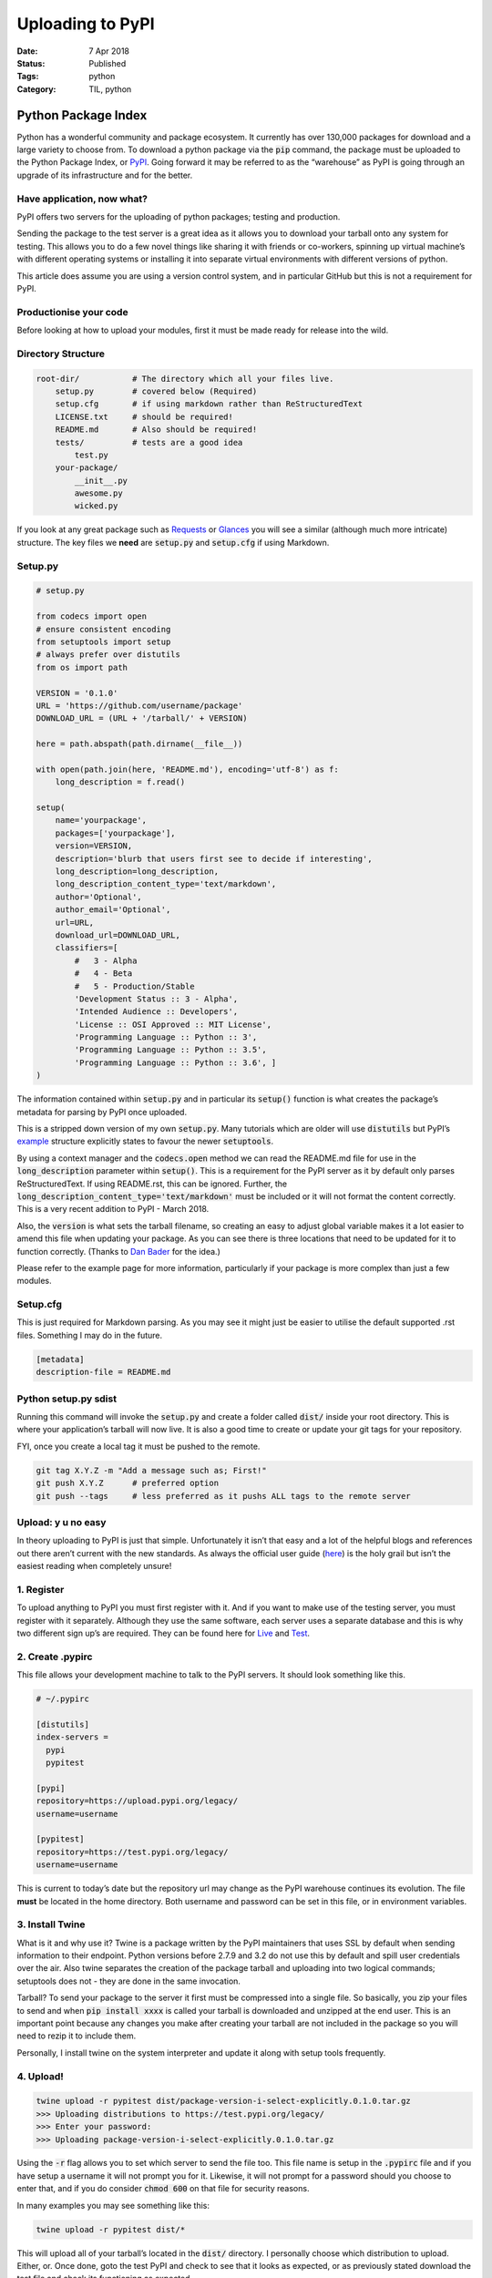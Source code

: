 Uploading to PyPI 
#################

:Date: 7 Apr 2018 
:Status: Published 
:Tags: python
:Category: TIL, python

Python Package Index
====================

Python has a wonderful community and package ecosystem. It currently has
over 130,000 packages for download and a large variety to choose from.
To download a python package via the :code:`pip` command, the package must
be uploaded to the Python Package Index, or
`PyPI <https://pypi.org/>`__. Going forward it may be referred to as the
“warehouse” as PyPI is going through an upgrade of its infrastructure
and for the better.

Have application, now what?
---------------------------

PyPI offers two servers for the uploading of python packages; testing
and production.

Sending the package to the test server is a great idea as it allows you
to download your tarball onto any system for testing. This allows you to
do a few novel things like sharing it with friends or co-workers,
spinning up virtual machine’s with different operating systems or
installing it into separate virtual environments with different versions
of python.

This article does assume you are using a version control system, and in
particular GitHub but this is not a requirement for PyPI.

Productionise your code
-----------------------

Before looking at how to upload your modules, first it must be made
ready for release into the wild.

Directory Structure
-------------------

.. code:: sh

    root-dir/           # The directory which all your files live.
        setup.py        # covered below (Required)
        setup.cfg       # if using markdown rather than ReStructuredText
        LICENSE.txt     # should be required!
        README.md       # Also should be required!
        tests/          # tests are a good idea
            test.py
        your-package/
            __init__.py
            awesome.py
            wicked.py

If you look at any great package such as
`Requests <https://github.com/requests/requests>`__ or
`Glances <https://github.com/nicolargo/glances>`__ you will see a
similar (although much more intricate) structure. The key files we
**need** are :code:`setup.py` and :code:`setup.cfg` if using Markdown.

Setup.py
--------

.. code:: python

    # setup.py

    from codecs import open
    # ensure consistent encoding
    from setuptools import setup
    # always prefer over distutils
    from os import path

    VERSION = '0.1.0'
    URL = 'https://github.com/username/package'
    DOWNLOAD_URL = (URL + '/tarball/' + VERSION)

    here = path.abspath(path.dirname(__file__))

    with open(path.join(here, 'README.md'), encoding='utf-8') as f:
        long_description = f.read()

    setup(
        name='yourpackage',
        packages=['yourpackage'],
        version=VERSION,
        description='blurb that users first see to decide if interesting',
        long_description=long_description,
        long_description_content_type='text/markdown',
        author='Optional',
        author_email='Optional',
        url=URL,
        download_url=DOWNLOAD_URL,
        classifiers=[
            #   3 - Alpha
            #   4 - Beta
            #   5 - Production/Stable
            'Development Status :: 3 - Alpha',
            'Intended Audience :: Developers',
            'License :: OSI Approved :: MIT License',
            'Programming Language :: Python :: 3',
            'Programming Language :: Python :: 3.5',
            'Programming Language :: Python :: 3.6', ]
    )

The information contained within :code:`setup.py` and in particular its
:code:`setup()` function is what creates the package’s metadata for parsing
by PyPI once uploaded.

This is a stripped down version of my own :code:`setup.py`. Many tutorials
which are older will use :code:`distutils` but PyPI’s
`example <https://github.com/pypa/sampleproject>`__ structure explicitly
states to favour the newer :code:`setuptools`.

By using a context manager and the :code:`codecs.open` method we can read
the README.md file for use in the :code:`long_description` parameter within
:code:`setup()`. This is a requirement for the PyPI server as it by default
only parses ReStructuredText. If using README.rst, this can be ignored.
Further, the :code:`long_description_content_type='text/markdown'` must be
included or it will not format the content correctly. This is a very
recent addition to PyPI - March 2018.

Also, the :code:`version` is what sets the tarball filename, so creating an
easy to adjust global variable makes it a lot easier to amend this file
when updating your package. As you can see there is three locations that
need to be updated for it to function correctly. (Thanks to `Dan
Bader <https://dbader.org/>`__ for the idea.)

Please refer to the example page for more information, particularly if
your package is more complex than just a few modules.

Setup.cfg
---------

This is just required for Markdown parsing. As you may see it might just
be easier to utilise the default supported .rst files. Something I may
do in the future.

.. code:: sh

    [metadata]
    description-file = README.md

Python setup.py sdist
---------------------

Running this command will invoke the :code:`setup.py` and create a folder
called :code:`dist/` inside your root directory. This is where your
application’s tarball will now live. It is also a good time to create or
update your git tags for your repository.

FYI, once you create a local tag it must be pushed to the remote.

.. code:: sh

    git tag X.Y.Z -m "Add a message such as; First!"
    git push X.Y.Z      # preferred option
    git push --tags     # less preferred as it pushs ALL tags to the remote server

Upload: y u no easy
-------------------

In theory uploading to PyPI is just that simple. Unfortunately it isn’t
that easy and a lot of the helpful blogs and references out there aren’t
current with the new standards. As always the official user guide
(`here <https://packaging.python.org/tutorials/distributing-packages/#uploading-your-project-to-pypi>`__)
is the holy grail but isn’t the easiest reading when completely unsure!

1. Register
-----------

To upload anything to PyPI you must first register with it. And if you
want to make use of the testing server, you must register with it
separately. Although they use the same software, each server uses a
separate database and this is why two different sign up’s are required.
They can be found here for `Live <https://pypi.org/account/register/>`__
and `Test <https://test.pypi.org/account/register/>`__.

2. Create .pypirc
-----------------

This file allows your development machine to talk to the PyPI servers.
It should look something like this.

.. code:: sh

    # ~/.pypirc

    [distutils]
    index-servers = 
      pypi
      pypitest

    [pypi]
    repository=https://upload.pypi.org/legacy/
    username=username

    [pypitest]
    repository=https://test.pypi.org/legacy/
    username=username

This is current to today’s date but the repository url may change as the
PyPI warehouse continues its evolution. The file **must** be located in
the home directory. Both username and password can be set in this file,
or in environment variables.

3. Install Twine
----------------

What is it and why use it? Twine is a package written by the PyPI
maintainers that uses SSL by default when sending information to their
endpoint. Python versions before 2.7.9 and 3.2 do not use this by
default and spill user credentials over the air. Also twine separates
the creation of the package tarball and uploading into two logical
commands; setuptools does not - they are done in the same invocation.

Tarball? To send your package to the server it first must be compressed
into a single file. So basically, you zip your files to send and when
:code:`pip install xxxx` is called your tarball is downloaded and unzipped
at the end user. This is an important point because any changes you make
after creating your tarball are not included in the package so you will
need to rezip it to include them.

Personally, I install twine on the system interpreter and update it
along with setup tools frequently.

4. Upload!
----------

.. code:: sh

    twine upload -r pypitest dist/package-version-i-select-explicitly.0.1.0.tar.gz
    >>> Uploading distributions to https://test.pypi.org/legacy/
    >>> Enter your password:
    >>> Uploading package-version-i-select-explicitly.0.1.0.tar.gz

Using the :code:`-r` flag allows you to set which server to send the file
too. This file name is setup in the :code:`.pypirc` file and if you have
setup a username it will not prompt you for it. Likewise, it will not
prompt for a password should you choose to enter that, and if you do
consider :code:`chmod 600` on that file for security reasons.

In many examples you may see something like this:

.. code:: sh

    twine upload -r pypitest dist/*

This will upload all of your tarball’s located in the :code:`dist/`
directory. I personally choose which distribution to upload. Either, or.
Once done, goto the test PyPI and check to see that it looks as
expected, or as previously stated download the test file and check its
functioning as expected.

This can be done like so:

.. code:: sh

    pip install --index-url https://test.pypi.org/simple/ yourPackageName

Once happy send that baby to the production PyPI by repeating the
commands but this time specifying the :code:`pypi` server like so:

.. code:: sh

    twine upload -r pypi dist/package-version-i-select-explicitly.0.1.0.tar.gz

You now have a production package in the wild. Check out your code at
`Libraries.io <https://libraries.io/>`__.

5. Help PyPI
------------

None of this would be possible with the tireless work of the Python
Software Foundation and the handful of volunteers that make PyPI a
reality. Join the PSF and maybe consider a donation, or convince your
employer to contribute if they rely on python software! Without PSF and
PyPI we wouldn’t have python as we know it today. Please visit and sign
up here: `PSF <https://psfmember.org/>`__
